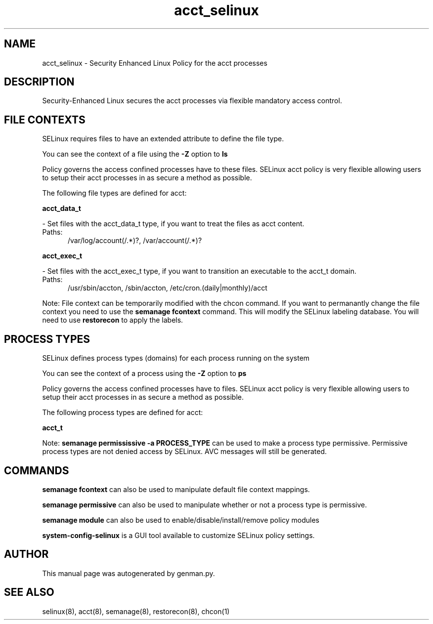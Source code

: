 .TH  "acct_selinux"  "8"  "acct" "dwalsh@redhat.com" "acct SELinux Policy documentation"
.SH "NAME"
acct_selinux \- Security Enhanced Linux Policy for the acct processes
.SH "DESCRIPTION"

Security-Enhanced Linux secures the acct processes via flexible mandatory access
control.  

.SH FILE CONTEXTS
SELinux requires files to have an extended attribute to define the file type. 
.PP
You can see the context of a file using the \fB\-Z\fP option to \fBls\bP
.PP
Policy governs the access confined processes have to these files. 
SELinux acct policy is very flexible allowing users to setup their acct processes in as secure a method as possible.
.PP 
The following file types are defined for acct:


.EX
.PP
.B acct_data_t 
.EE

- Set files with the acct_data_t type, if you want to treat the files as acct content.

.br
.TP 5
Paths: 
/var/log/account(/.*)?, /var/account(/.*)?

.EX
.PP
.B acct_exec_t 
.EE

- Set files with the acct_exec_t type, if you want to transition an executable to the acct_t domain.

.br
.TP 5
Paths: 
/usr/sbin/accton, /sbin/accton, /etc/cron\.(daily|monthly)/acct

.PP
Note: File context can be temporarily modified with the chcon command.  If you want to permanantly change the file context you need to use the 
.B semanage fcontext 
command.  This will modify the SELinux labeling database.  You will need to use
.B restorecon
to apply the labels.

.SH PROCESS TYPES
SELinux defines process types (domains) for each process running on the system
.PP
You can see the context of a process using the \fB\-Z\fP option to \fBps\bP
.PP
Policy governs the access confined processes have to files. 
SELinux acct policy is very flexible allowing users to setup their acct processes in as secure a method as possible.
.PP 
The following process types are defined for acct:

.EX
.B acct_t 
.EE
.PP
Note: 
.B semanage permississive -a PROCESS_TYPE 
can be used to make a process type permissive. Permissive process types are not denied access by SELinux. AVC messages will still be generated.

.SH "COMMANDS"
.B semanage fcontext
can also be used to manipulate default file context mappings.
.PP
.B semanage permissive
can also be used to manipulate whether or not a process type is permissive.
.PP
.B semanage module
can also be used to enable/disable/install/remove policy modules

.PP
.B system-config-selinux 
is a GUI tool available to customize SELinux policy settings.

.SH AUTHOR	
This manual page was autogenerated by genman.py.

.SH "SEE ALSO"
selinux(8), acct(8), semanage(8), restorecon(8), chcon(1)
